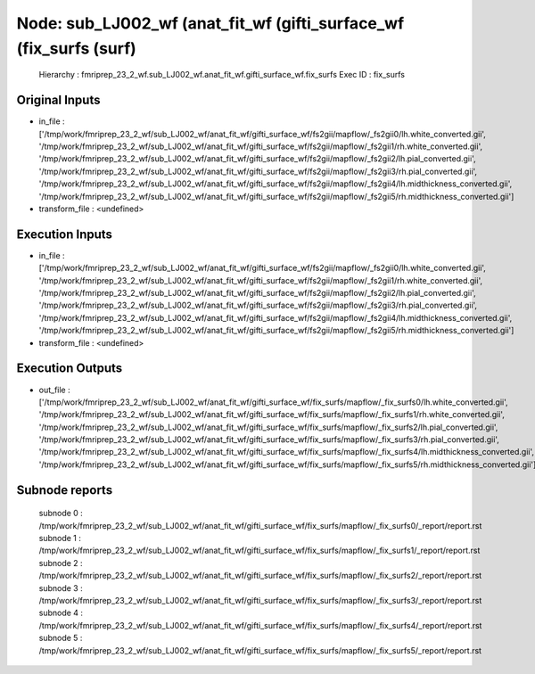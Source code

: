 Node: sub_LJ002_wf (anat_fit_wf (gifti_surface_wf (fix_surfs (surf)
===================================================================


 Hierarchy : fmriprep_23_2_wf.sub_LJ002_wf.anat_fit_wf.gifti_surface_wf.fix_surfs
 Exec ID : fix_surfs


Original Inputs
---------------


* in_file : ['/tmp/work/fmriprep_23_2_wf/sub_LJ002_wf/anat_fit_wf/gifti_surface_wf/fs2gii/mapflow/_fs2gii0/lh.white_converted.gii', '/tmp/work/fmriprep_23_2_wf/sub_LJ002_wf/anat_fit_wf/gifti_surface_wf/fs2gii/mapflow/_fs2gii1/rh.white_converted.gii', '/tmp/work/fmriprep_23_2_wf/sub_LJ002_wf/anat_fit_wf/gifti_surface_wf/fs2gii/mapflow/_fs2gii2/lh.pial_converted.gii', '/tmp/work/fmriprep_23_2_wf/sub_LJ002_wf/anat_fit_wf/gifti_surface_wf/fs2gii/mapflow/_fs2gii3/rh.pial_converted.gii', '/tmp/work/fmriprep_23_2_wf/sub_LJ002_wf/anat_fit_wf/gifti_surface_wf/fs2gii/mapflow/_fs2gii4/lh.midthickness_converted.gii', '/tmp/work/fmriprep_23_2_wf/sub_LJ002_wf/anat_fit_wf/gifti_surface_wf/fs2gii/mapflow/_fs2gii5/rh.midthickness_converted.gii']
* transform_file : <undefined>


Execution Inputs
----------------


* in_file : ['/tmp/work/fmriprep_23_2_wf/sub_LJ002_wf/anat_fit_wf/gifti_surface_wf/fs2gii/mapflow/_fs2gii0/lh.white_converted.gii', '/tmp/work/fmriprep_23_2_wf/sub_LJ002_wf/anat_fit_wf/gifti_surface_wf/fs2gii/mapflow/_fs2gii1/rh.white_converted.gii', '/tmp/work/fmriprep_23_2_wf/sub_LJ002_wf/anat_fit_wf/gifti_surface_wf/fs2gii/mapflow/_fs2gii2/lh.pial_converted.gii', '/tmp/work/fmriprep_23_2_wf/sub_LJ002_wf/anat_fit_wf/gifti_surface_wf/fs2gii/mapflow/_fs2gii3/rh.pial_converted.gii', '/tmp/work/fmriprep_23_2_wf/sub_LJ002_wf/anat_fit_wf/gifti_surface_wf/fs2gii/mapflow/_fs2gii4/lh.midthickness_converted.gii', '/tmp/work/fmriprep_23_2_wf/sub_LJ002_wf/anat_fit_wf/gifti_surface_wf/fs2gii/mapflow/_fs2gii5/rh.midthickness_converted.gii']
* transform_file : <undefined>


Execution Outputs
-----------------


* out_file : ['/tmp/work/fmriprep_23_2_wf/sub_LJ002_wf/anat_fit_wf/gifti_surface_wf/fix_surfs/mapflow/_fix_surfs0/lh.white_converted.gii', '/tmp/work/fmriprep_23_2_wf/sub_LJ002_wf/anat_fit_wf/gifti_surface_wf/fix_surfs/mapflow/_fix_surfs1/rh.white_converted.gii', '/tmp/work/fmriprep_23_2_wf/sub_LJ002_wf/anat_fit_wf/gifti_surface_wf/fix_surfs/mapflow/_fix_surfs2/lh.pial_converted.gii', '/tmp/work/fmriprep_23_2_wf/sub_LJ002_wf/anat_fit_wf/gifti_surface_wf/fix_surfs/mapflow/_fix_surfs3/rh.pial_converted.gii', '/tmp/work/fmriprep_23_2_wf/sub_LJ002_wf/anat_fit_wf/gifti_surface_wf/fix_surfs/mapflow/_fix_surfs4/lh.midthickness_converted.gii', '/tmp/work/fmriprep_23_2_wf/sub_LJ002_wf/anat_fit_wf/gifti_surface_wf/fix_surfs/mapflow/_fix_surfs5/rh.midthickness_converted.gii']


Subnode reports
---------------


 subnode 0 : /tmp/work/fmriprep_23_2_wf/sub_LJ002_wf/anat_fit_wf/gifti_surface_wf/fix_surfs/mapflow/_fix_surfs0/_report/report.rst
 subnode 1 : /tmp/work/fmriprep_23_2_wf/sub_LJ002_wf/anat_fit_wf/gifti_surface_wf/fix_surfs/mapflow/_fix_surfs1/_report/report.rst
 subnode 2 : /tmp/work/fmriprep_23_2_wf/sub_LJ002_wf/anat_fit_wf/gifti_surface_wf/fix_surfs/mapflow/_fix_surfs2/_report/report.rst
 subnode 3 : /tmp/work/fmriprep_23_2_wf/sub_LJ002_wf/anat_fit_wf/gifti_surface_wf/fix_surfs/mapflow/_fix_surfs3/_report/report.rst
 subnode 4 : /tmp/work/fmriprep_23_2_wf/sub_LJ002_wf/anat_fit_wf/gifti_surface_wf/fix_surfs/mapflow/_fix_surfs4/_report/report.rst
 subnode 5 : /tmp/work/fmriprep_23_2_wf/sub_LJ002_wf/anat_fit_wf/gifti_surface_wf/fix_surfs/mapflow/_fix_surfs5/_report/report.rst

